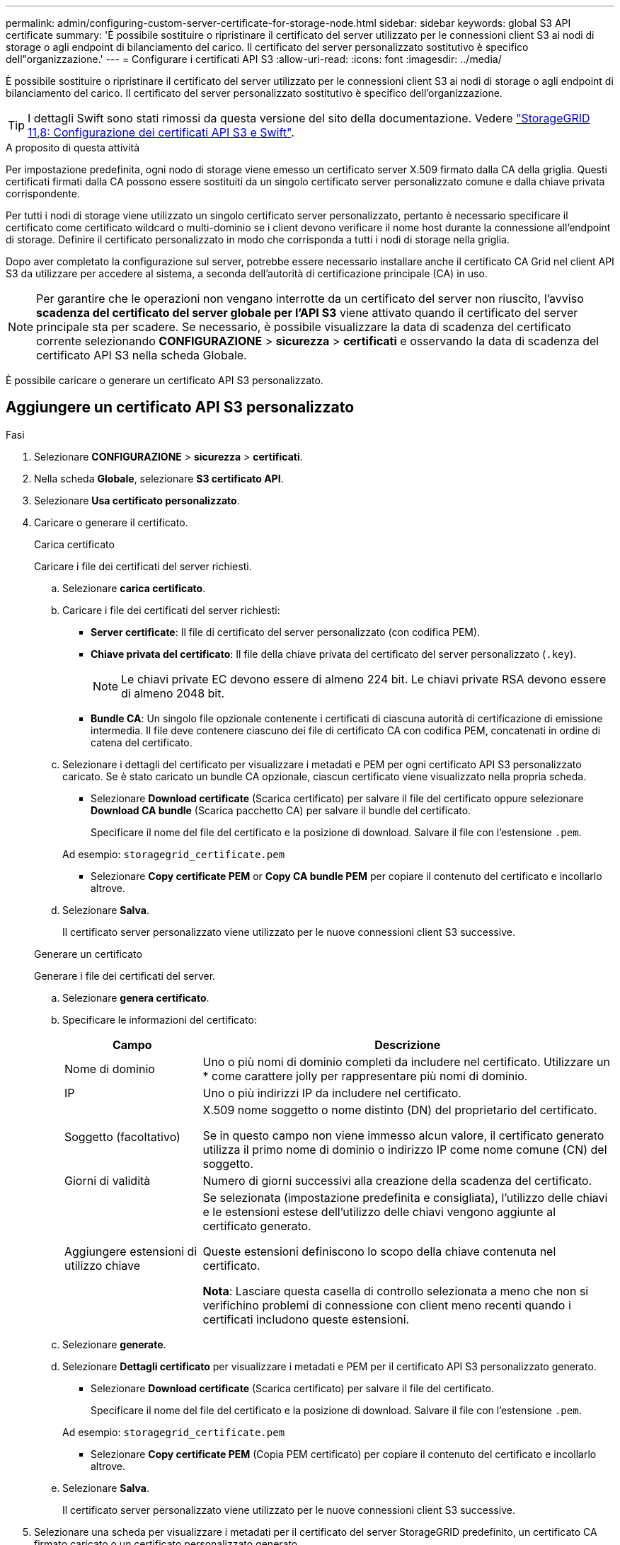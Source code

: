 ---
permalink: admin/configuring-custom-server-certificate-for-storage-node.html 
sidebar: sidebar 
keywords: global S3 API certificate 
summary: 'È possibile sostituire o ripristinare il certificato del server utilizzato per le connessioni client S3 ai nodi di storage o agli endpoint di bilanciamento del carico. Il certificato del server personalizzato sostitutivo è specifico dell"organizzazione.' 
---
= Configurare i certificati API S3
:allow-uri-read: 
:icons: font
:imagesdir: ../media/


[role="lead"]
È possibile sostituire o ripristinare il certificato del server utilizzato per le connessioni client S3 ai nodi di storage o agli endpoint di bilanciamento del carico. Il certificato del server personalizzato sostitutivo è specifico dell'organizzazione.


TIP: I dettagli Swift sono stati rimossi da questa versione del sito della documentazione. Vedere https://docs.netapp.com/us-en/storagegrid-118/admin/configuring-custom-server-certificate-for-storage-node.html["StorageGRID 11,8: Configurazione dei certificati API S3 e Swift"^].

.A proposito di questa attività
Per impostazione predefinita, ogni nodo di storage viene emesso un certificato server X.509 firmato dalla CA della griglia. Questi certificati firmati dalla CA possono essere sostituiti da un singolo certificato server personalizzato comune e dalla chiave privata corrispondente.

Per tutti i nodi di storage viene utilizzato un singolo certificato server personalizzato, pertanto è necessario specificare il certificato come certificato wildcard o multi-dominio se i client devono verificare il nome host durante la connessione all'endpoint di storage. Definire il certificato personalizzato in modo che corrisponda a tutti i nodi di storage nella griglia.

Dopo aver completato la configurazione sul server, potrebbe essere necessario installare anche il certificato CA Grid nel client API S3 da utilizzare per accedere al sistema, a seconda dell'autorità di certificazione principale (CA) in uso.


NOTE: Per garantire che le operazioni non vengano interrotte da un certificato del server non riuscito, l'avviso *scadenza del certificato del server globale per l'API S3* viene attivato quando il certificato del server principale sta per scadere. Se necessario, è possibile visualizzare la data di scadenza del certificato corrente selezionando *CONFIGURAZIONE* > *sicurezza* > *certificati* e osservando la data di scadenza del certificato API S3 nella scheda Globale.

È possibile caricare o generare un certificato API S3 personalizzato.



== Aggiungere un certificato API S3 personalizzato

.Fasi
. Selezionare *CONFIGURAZIONE* > *sicurezza* > *certificati*.
. Nella scheda *Globale*, selezionare *S3 certificato API*.
. Selezionare *Usa certificato personalizzato*.
. Caricare o generare il certificato.
+
[role="tabbed-block"]
====
.Carica certificato
--
Caricare i file dei certificati del server richiesti.

.. Selezionare *carica certificato*.
.. Caricare i file dei certificati del server richiesti:
+
*** *Server certificate*: Il file di certificato del server personalizzato (con codifica PEM).
*** *Chiave privata del certificato*: Il file della chiave privata del certificato del server personalizzato (`.key`).
+

NOTE: Le chiavi private EC devono essere di almeno 224 bit. Le chiavi private RSA devono essere di almeno 2048 bit.

*** *Bundle CA*: Un singolo file opzionale contenente i certificati di ciascuna autorità di certificazione di emissione intermedia. Il file deve contenere ciascuno dei file di certificato CA con codifica PEM, concatenati in ordine di catena del certificato.


.. Selezionare i dettagli del certificato per visualizzare i metadati e PEM per ogni certificato API S3 personalizzato caricato. Se è stato caricato un bundle CA opzionale, ciascun certificato viene visualizzato nella propria scheda.
+
*** Selezionare *Download certificate* (Scarica certificato) per salvare il file del certificato oppure selezionare *Download CA bundle* (Scarica pacchetto CA) per salvare il bundle del certificato.
+
Specificare il nome del file del certificato e la posizione di download. Salvare il file con l'estensione `.pem`.

+
Ad esempio: `storagegrid_certificate.pem`

*** Selezionare *Copy certificate PEM* or *Copy CA bundle PEM* per copiare il contenuto del certificato e incollarlo altrove.


.. Selezionare *Salva*.
+
Il certificato server personalizzato viene utilizzato per le nuove connessioni client S3 successive.



--
.Generare un certificato
--
Generare i file dei certificati del server.

.. Selezionare *genera certificato*.
.. Specificare le informazioni del certificato:
+
[cols="1a,3a"]
|===
| Campo | Descrizione 


 a| 
Nome di dominio
 a| 
Uno o più nomi di dominio completi da includere nel certificato. Utilizzare un * come carattere jolly per rappresentare più nomi di dominio.



 a| 
IP
 a| 
Uno o più indirizzi IP da includere nel certificato.



 a| 
Soggetto (facoltativo)
 a| 
X.509 nome soggetto o nome distinto (DN) del proprietario del certificato.

Se in questo campo non viene immesso alcun valore, il certificato generato utilizza il primo nome di dominio o indirizzo IP come nome comune (CN) del soggetto.



 a| 
Giorni di validità
 a| 
Numero di giorni successivi alla creazione della scadenza del certificato.



 a| 
Aggiungere estensioni di utilizzo chiave
 a| 
Se selezionata (impostazione predefinita e consigliata), l'utilizzo delle chiavi e le estensioni estese dell'utilizzo delle chiavi vengono aggiunte al certificato generato.

Queste estensioni definiscono lo scopo della chiave contenuta nel certificato.

*Nota*: Lasciare questa casella di controllo selezionata a meno che non si verifichino problemi di connessione con client meno recenti quando i certificati includono queste estensioni.

|===
.. Selezionare *generate*.
.. Selezionare *Dettagli certificato* per visualizzare i metadati e PEM per il certificato API S3 personalizzato generato.
+
*** Selezionare *Download certificate* (Scarica certificato) per salvare il file del certificato.
+
Specificare il nome del file del certificato e la posizione di download. Salvare il file con l'estensione `.pem`.

+
Ad esempio: `storagegrid_certificate.pem`

*** Selezionare *Copy certificate PEM* (Copia PEM certificato) per copiare il contenuto del certificato e incollarlo altrove.


.. Selezionare *Salva*.
+
Il certificato server personalizzato viene utilizzato per le nuove connessioni client S3 successive.



--
====
. Selezionare una scheda per visualizzare i metadati per il certificato del server StorageGRID predefinito, un certificato CA firmato caricato o un certificato personalizzato generato.
+

NOTE: Dopo aver caricato o generato un nuovo certificato, attendere fino a un giorno per la cancellazione degli avvisi relativi alla scadenza del certificato.

. Aggiornare la pagina per assicurarsi che il browser Web sia aggiornato.
. Dopo aver aggiunto un certificato API S3 personalizzato, la pagina del certificato API S3 visualizza informazioni dettagliate sul certificato API S3 personalizzato in uso. + è possibile scaricare o copiare il PEM del certificato secondo necessità.




== Ripristinare il certificato API S3 predefinito

È possibile ripristinare l'utilizzo del certificato API S3 predefinito per le connessioni client S3 ai nodi di archiviazione. Tuttavia, non è possibile utilizzare il certificato API S3 predefinito per un endpoint di bilanciamento del carico.

.Fasi
. Selezionare *CONFIGURAZIONE* > *sicurezza* > *certificati*.
. Nella scheda *Globale*, selezionare *S3 certificato API*.
. Selezionare *Usa certificato predefinito*.
+
Quando si ripristina la versione predefinita del certificato API S3 globale, i file di certificato del server personalizzato configurati vengono eliminati e non possono essere recuperati dal sistema. Il certificato API S3 predefinito verrà utilizzato per le successive nuove connessioni client S3 ai nodi storage.

. Selezionare *OK* per confermare l'avviso e ripristinare il certificato API S3 predefinito.
+
Se si dispone dell'autorizzazione di accesso root e il certificato API S3 personalizzato è stato utilizzato per le connessioni endpoint del bilanciamento del carico, viene visualizzato un elenco degli endpoint del bilanciamento del carico che non saranno più accessibili utilizzando il certificato API S3 predefinito. Accedere a link:../admin/configuring-load-balancer-endpoints.html["Configurare gli endpoint del bilanciamento del carico"] per modificare o rimuovere gli endpoint interessati.

. Aggiornare la pagina per assicurarsi che il browser Web sia aggiornato.




== Scaricare o copiare il certificato API S3

È possibile salvare o copiare il contenuto del certificato API S3 per utilizzarlo altrove.

.Fasi
. Selezionare *CONFIGURAZIONE* > *sicurezza* > *certificati*.
. Nella scheda *Globale*, selezionare *S3 certificato API*.
. Selezionare la scheda *Server* o *bundle CA*, quindi scaricare o copiare il certificato.
+
[role="tabbed-block"]
====
.Scaricare il file di certificato o il bundle CA
--
Scaricare il certificato o il file bundle CA `.pem`. Se si utilizza un bundle CA opzionale, ciascun certificato del bundle viene visualizzato nella propria sottoscheda.

.. Selezionare *Scarica certificato* o *Scarica bundle CA*.
+
Se si sta scaricando un bundle CA, tutti i certificati contenuti nelle schede secondarie del bundle CA vengono scaricati come un singolo file.

.. Specificare il nome del file del certificato e la posizione di download. Salvare il file con l'estensione `.pem`.
+
Ad esempio: `storagegrid_certificate.pem`



--
.Copia certificato o pacchetto CA PEM
--
Copiare il testo del certificato per incollarlo altrove. Se si utilizza un bundle CA opzionale, ciascun certificato del bundle viene visualizzato nella propria sottoscheda.

.. Selezionare *Copy certificate PEM* or *Copy CA bundle PEM*.
+
Se si copia un bundle CA, tutti i certificati contenuti nelle schede secondarie del bundle CA vengono copiati insieme.

.. Incollare il certificato copiato in un editor di testo.
.. Salvare il file di testo con l'estensione `.pem`.
+
Ad esempio: `storagegrid_certificate.pem`



--
====


.Informazioni correlate
* link:../s3/index.html["UTILIZZARE L'API REST S3"]
* link:configuring-s3-api-endpoint-domain-names.html["Configurare i nomi di dominio degli endpoint S3"]

